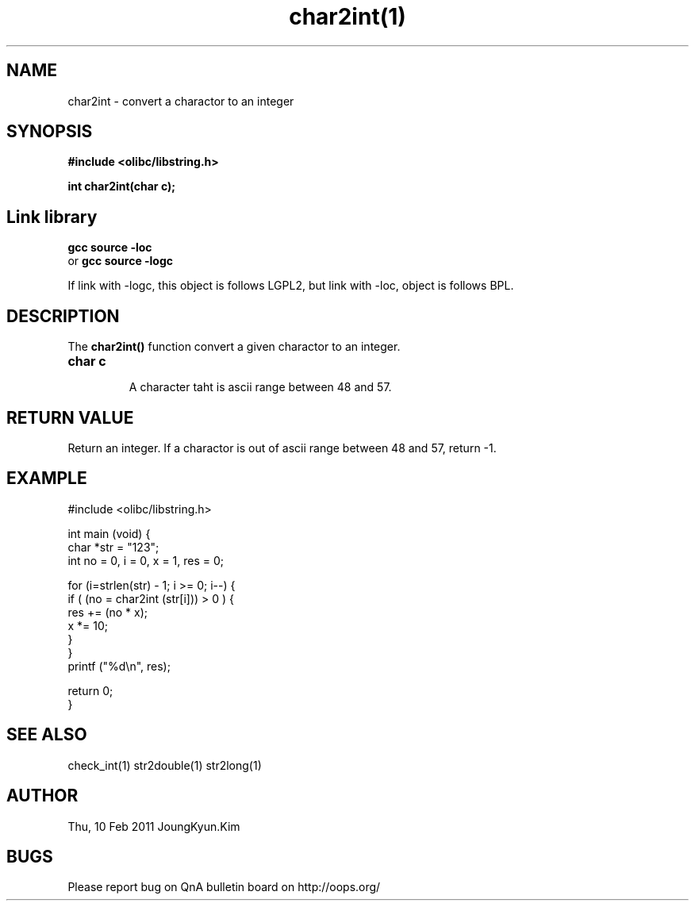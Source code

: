 .TH char2int(1) 2011-02-10 "Linux Manpage" "OOPS Library's Manual"
.\" Process with
.\" nroff -man char2int.1
.\" 2004-02-19 JoungKyun Kim <htt://oops.org>
.\" $Id: char2int.3,v 1.5 2011-02-09 17:28:35 oops Exp $
.SH NAME
char2int \- convert a charactor to an integer

.SH SYNOPSIS
.B #include <olibc/libstring.h>
.sp
.BI "int char2int(char c);"

.SH Link library
.B gcc source -loc
.br
or
.B gcc source -logc 
.br

If link with -logc, this object is follows LGPL2, but link with -loc, object is
follows BPL.

.SH DESCRIPTION
The
.BI char2int()
function convert a given charactor to an integer.

.TP
.B char c
.br
A character taht is ascii range between 48 and 57.

.SH "RETURN VALUE"
Return an integer. If a charactor is out of ascii range between 48 and 57,
return -1.

.SH EXAMPLE
.nf
#include <olibc/libstring.h>

int main (void) {
    char *str = "123";
    int no = 0, i = 0, x = 1, res = 0;

    for (i=strlen(str) - 1; i >= 0; i--) {
        if ( (no = char2int (str[i])) > 0 ) {
            res += (no * x);
            x *= 10;
        }
    }
    printf ("%d\\n", res);

    return 0;
}
.fi

.SH "SEE ALSO"
check_int(1) str2double(1) str2long(1)

.SH AUTHOR
Thu, 10 Feb 2011 JoungKyun.Kim

.SH BUGS
Please report bug on QnA bulletin board on http://oops.org/
